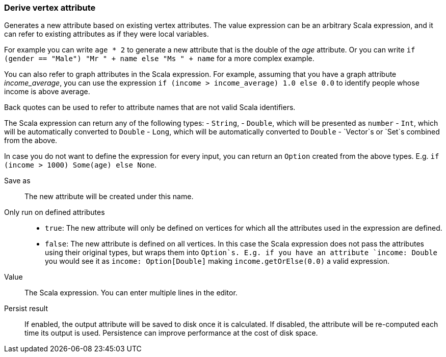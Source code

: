 ### Derive vertex attribute

Generates a new attribute based on existing vertex attributes. The value expression can be
an arbitrary Scala expression, and it can refer to existing attributes as if they
were local variables.

For example you can write `age * 2` to generate a new attribute
that is the double of the _age_ attribute. Or you can write
`if (gender == "Male") "Mr " + name else "Ms " + name` for a more complex example.

You can also refer to graph attributes in the Scala expression. For example,
assuming that you have a graph attribute _income_average_,
you can use the expression `if (income > income_average) 1.0 else 0.0` to
identify people whose income is above average.

Back quotes can be used to refer to attribute names that are not valid Scala identifiers.

The Scala expression can return any of the following types:
- `String`,
- `Double`, which will be presented as `number`
- `Int`, which will be automatically converted to `Double`
- `Long`, which will be automatically converted to `Double`
- `Vector`s or `Set`s combined from the above.

In case you do not want to define the expression for every input, you can return an `Option`
created from the above types. E.g. `if (income > 1000) Some(age) else None`.

====
[p-output]#Save as#::
The new attribute will be created under this name.

[p-defined_attrs]#Only run on defined attributes#::
- `true`: The new attribute will only be defined on vertices for which all the attributes used in the
  expression are defined.
- `false`: The new attribute is defined on all vertices. In this case the Scala expression does not
  pass the attributes using their original types, but wraps them into `Option`s. E.g. if you have
  an attribute `income: Double` you would see it as `income: Option[Double]` making
  `income.getOrElse(0.0)` a valid expression.

[p-expr]#Value#::
The Scala expression. You can enter multiple lines in the editor.

[p-persist]#Persist result#::
If enabled, the output attribute will be saved to disk once it is calculated. If disabled, the
attribute will be re-computed each time its output is used. Persistence can improve performance
at the cost of disk space.
====
